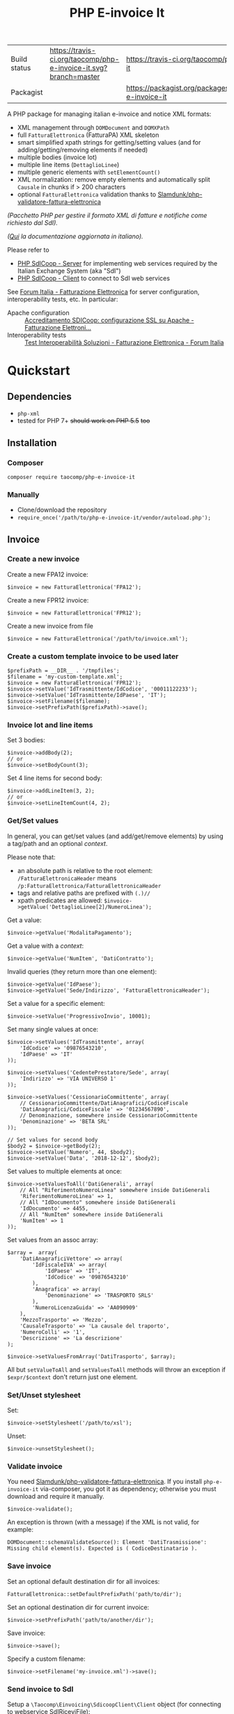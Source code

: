 #+TITLE: PHP E-invoice It

|Build status|[[https://travis-ci.org/taocomp/php-e-invoice-it.svg?branch=master]]|[[https://travis-ci.org/taocomp/php-e-invoice-it]]|
|Packagist|[[https://img.shields.io/packagist/v/taocomp/php-e-invoice-it.svg]]|[[https://packagist.org/packages/taocomp/php-e-invoice-it]]|

A PHP package for managing italian e-invoice and notice XML formats:
- XML management through ~DOMDocument~ and ~DOMXPath~
- full ~FatturaElettronica~ (FatturaPA) XML skeleton
- smart simplified xpath strings for getting/setting values (and for adding/getting/removing elements if needed)
- multiple bodies (invoice lot)
- multiple line items (~DettaglioLinee~)
- multiple generic elements with ~setElementCount()~
- XML normalization: remove empty elements and automatically split ~Causale~ in chunks if > 200 characters
- optional ~FatturaElettronica~ validation thanks to [[https://github.com/Slamdunk/php-validatore-fattura-elettronica][Slamdunk/php-validatore-fattura-elettronica]]

/(Pacchetto PHP per gestire il formato XML di fatture e notifiche come richiesto dal SdI)./

/([[file:README.it.org][Qui]] la documentazione aggiornata in italiano)./

Please refer to
- [[https://github.com/taocomp/php-sdicoop-server][PHP SdICoop - Server]] for implementing web services required by the Italian Exchange System (aka "SdI")
- [[https://github.com/taocomp/php-sdicoop-client][PHP SdICoop - Client]] to connect to SdI web services

See [[https://forum.italia.it/c/fattura-pa][Forum Italia - Fatturazione Elettronica]] for server configuration, interoperability tests, etc. In particular:
- Apache configuration :: [[https://forum.italia.it/t/accreditamento-sdicoop-configurazione-ssl-su-apache/3314][Accreditamento SDICoop: configurazione SSL su Apache - Fatturazione Elettroni...]]
- Interoperability tests :: [[https://forum.italia.it/t/test-interoperabilita-soluzioni/4370][Test Interoperabilità Soluzioni - Fatturazione Elettronica - Forum Italia]]

* Quickstart
** Dependencies
- ~php-xml~
- tested for PHP 7+ +should work on PHP 5.5+ +too+

** Installation
*** Composer
~composer require taocomp/php-e-invoice-it~

*** Manually
- Clone/download the repository
- ~require_once('/path/to/php-e-invoice-it/vendor/autoload.php');~

** Invoice
*** Create a new invoice
Create a new FPA12 invoice:
#+BEGIN_SRC
$invoice = new FatturaElettronica('FPA12');
#+END_SRC

Create a new FPR12 invoice:
#+BEGIN_SRC
$invoice = new FatturaElettronica('FPR12');
#+END_SRC

Create a new invoice from file
#+BEGIN_SRC
$invoice = new FatturaElettronica('/path/to/invoice.xml');
#+END_SRC
*** Create a custom template invoice to be used later
#+BEGIN_SRC
$prefixPath = __DIR__ . '/tmpfiles';
$filename = 'my-custom-template.xml';
$invoice = new FatturaElettronica('FPR12');
$invoice->setValue('IdTrasmittente/IdCodice', '00011122233');
$invoice->setValue('IdTrasmittente/IdPaese', 'IT');
$invoice->setFilename($filename);
$invoice->setPrefixPath($prefixPath)->save();
#+END_SRC
*** Invoice lot and line items
Set 3 bodies:
#+BEGIN_SRC
$invoice->addBody(2);
// or
$invoice->setBodyCount(3);
#+END_SRC

Set 4 line items for second body:
#+BEGIN_SRC
$invoice->addLineItem(3, 2);
// or
$invoice->setLineItemCount(4, 2);
#+END_SRC

*** Get/Set values
In general, you can get/set values (and add/get/remove elements) by using a tag/path and an optional /context/.

Please note that:
- an absolute path is relative to the root element: ~/FatturaElettronicaHeader~ means ~/p:FatturaElettronica/FatturaElettronicaHeader~
- tags and relative paths are prefixed with ~(.)//~
- xpath predicates are allowed: ~$invoice->getValue('DettaglioLinee[2]/NumeroLinea');~

Get a value:
#+BEGIN_SRC
$invoice->getValue('ModalitaPagamento');
#+END_SRC

Get a value with a /context/:
#+BEGIN_SRC
$invoice->getValue('NumItem', 'DatiContratto');
#+END_SRC

Invalid queries (they return more than one element):
#+BEGIN_SRC
$invoice->getValue('IdPaese');
$invoice->getValue('Sede/Indirizzo', 'FatturaElettronicaHeader');
#+END_SRC

Set a value for a specific element:
#+BEGIN_SRC
$invoice->setValue('ProgressivoInvio', 10001);
#+END_SRC

Set many single values at once:
#+BEGIN_SRC
$invoice->setValues('IdTrasmittente', array(
    'IdCodice' => '09876543210',
    'IdPaese' => 'IT'
));
#+END_SRC

#+BEGIN_SRC
$invoice->setValues('CedentePrestatore/Sede', array(
    'Indirizzo' => 'VIA UNIVERSO 1'
));
#+END_SRC

#+BEGIN_SRC
$invoice->setValues('CessionarioCommittente', array(
    // CessionarioCommittente/DatiAnagrafici/CodiceFiscale
    'DatiAnagrafici/CodiceFiscale' => '01234567890',
    // Denominazione, somewhere inside CessionarioCommittente
    'Denominazione' => 'BETA SRL'
));
#+END_SRC

#+BEGIN_SRC
// Set values for second body
$body2 = $invoice->getBody(2);
$invoice->setValue('Numero', 44, $body2);
$invoice->setValue('Data', '2018-12-12', $body2);
#+END_SRC

Set values to multiple elements at once:
#+BEGIN_SRC
$invoice->setValuesToAll('DatiGenerali', array(
    // All "RiferimentoNumeroLinea" somewhere inside DatiGenerali
    'RiferimentoNumeroLinea' => 1,
    // All "IdDocumento" somewhere inside DatiGenerali
    'IdDocumento' => 4455,
    // All "NumItem" somewhere inside DatiGenerali
    'NumItem' => 1
));
#+END_SRC

Set values from an assoc array:
#+BEGIN_SRC
$array =  array(
    'DatiAnagraficiVettore' => array(
        'IdFiscaleIVA' => array(
            'IdPaese' => 'IT',
            'IdCodice' => '09876543210'
        ),
        'Anagrafica' => array(
            'Denominazione' => 'TRASPORTO SRLS'
        ),
        'NumeroLicenzaGuida' => 'AA090909'
    ),
    'MezzoTrasporto' => 'Mezzo',
    'CausaleTrasporto' => 'La causale del traporto',
    'NumeroColli' => '1',
    'Descrizione' => 'La descrizione'
);

$invoice->setValuesFromArray('DatiTrasporto', $array);
#+END_SRC

All but ~setValueToAll~ and ~setValuesToAll~ methods will throw an exception if ~$expr/$context~ don't return just one element.

*** Set/Unset stylesheet
Set:
#+BEGIN_SRC
$invoice->setStylesheet('/path/to/xsl');
#+END_SRC

Unset:
#+BEGIN_SRC
$invoice->unsetStylesheet();
#+END_SRC

*** Validate invoice
You need [[https://github.com/Slamdunk/php-validatore-fattura-elettronica][Slamdunk/php-validatore-fattura-elettronica]]. If you install ~php-e-invoice-it~ via-composer, you got it as dependency; otherwise you must download and require it manually.
#+BEGIN_SRC
$invoice->validate();
#+END_SRC
An exception is thrown (with a message) if the XML is not valid, for example:
#+BEGIN_SRC
DOMDocument::schemaValidateSource(): Element 'DatiTrasmissione': Missing child element(s). Expected is ( CodiceDestinatario ).
#+END_SRC

*** Save invoice
Set an optional default destination dir for all invoices:
#+BEGIN_SRC
FatturaElettronica::setDefaultPrefixPath('path/to/dir');
#+END_SRC

Set an optional destination dir for current invoice:
#+BEGIN_SRC
$invoice->setPrefixPath('path/to/another/dir');
#+END_SRC

Save invoice:
#+BEGIN_SRC
$invoice->save();
#+END_SRC

Specify a custom filename:
#+BEGIN_SRC
$invoice->setFilename('my-invoice.xml')->save();
#+END_SRC

*** Send invoice to SdI
Setup a ~\Taocomp\Einvoicing\SdicoopClient\Client~ object (for connecting to webservice SdIRiceviFile):
#+BEGIN_SRC
use \Taocomp\Einvoicing\SdicoopClient\Client;
use \Taocomp\Einvoicing\SdicoopClient\FileSdIBase;
use \Taocomp\Einvoicing\SdicoopClient\RispostaSdIRiceviFile;

Client::setPrivateKey('/path/to/client.key');
Client::setClientCert('/path/to/client.pem');
Client::setCaCert('/path/to/ca.pem');

$client = new Client(array(
    'endpoint' => 'https://testservizi.fatturapa.it/ricevi_file',
    'wsdl'     => '/path/to/wsdl/SdIRiceviFile_v1.0.wsdl'
));
#+END_SRC

Send invoice:
#+BEGIN_SRC
$fileSdI = new FileSdIBase();
$fileSdI->load($invoice);
$response = new RispostaSdIRiceviFile($client->RiceviFile($fileSdI));
#+END_SRC

** Notices
*** Create a new notice
NotificaEsitoCommittente:
#+BEGIN_SRC
$notice = new EsitoCommittente();
#+END_SRC

*** Load a notice from file
*** Set values
#+BEGIN_SRC
// Set some values from invoice, second body:
$notice->setValuesFromInvoice($invoice, 2);

// Set values
$notice->setValue('IdentificativoSdI', 1234567);
$notice->setValue('Esito', EsitoCommittente::EC01);
#+END_SRC
*** Set/Unset stylesheet
Set:
#+BEGIN_SRC
$notice->setStylesheet('/path/to/xsl');
#+END_SRC

Unset:
#+BEGIN_SRC
$notice->unsetStylesheet();
#+END_SRC

*** Save notice
#+BEGIN_SRC
// Set filename from invoice
$notice->setFilenameFromInvoice($invoice, '_EC_001');

// Save notice
$notice->save();
#+END_SRC

*** Send notice to SdI
Setup a ~\Taocomp\Einvoicing\SdicoopClient\Client~ object (for connecting to webservice SdIRiceviNotifica):
#+BEGIN_SRC
use \Taocomp\Einvoicing\SdicoopClient\Client;
use \Taocomp\Einvoicing\SdicoopClient\FileSdI;
use \Taocomp\Einvoicing\SdicoopClient\RispostaSdINotificaEsito;

Client::setPrivateKey('/path/to/client.key');
Client::setClientCert('/path/to/client.pem');
Client::setCaCert('/path/to/ca.pem');

$client = new Client(array(
    'endpoint' => 'https://testservizi.fatturapa.it/ricevi_notifica',
    'wsdl'     => __DIR__ . '/../wsdl/SdIRiceviNotifica_v1.0.wsdl'
));
#+END_SRC

Send notice:
#+BEGIN_SRC
$fileSdI = new FileSdI();
$fileSdI->load($notice);
$response = new RispostaSdINotificaEsito($client->NotificaEsito($fileSdI));
#+END_SRC

* Tests
From inside the project root dir:
~./vendor/bin/phpunit --testdox tests~

* Credits
We want to thank all contributors of [[https://forum.italia.it/c/fattura-pa][Forum Italia - Fatturazione Elettronica]] who have shared their snippets and any available info.

Thanks to @Slamdunk for [[https://github.com/Slamdunk/php-validatore-fattura-elettronica][Slamdunk/php-validatore-fattura-elettronica]]!

* License
GPLv3.
